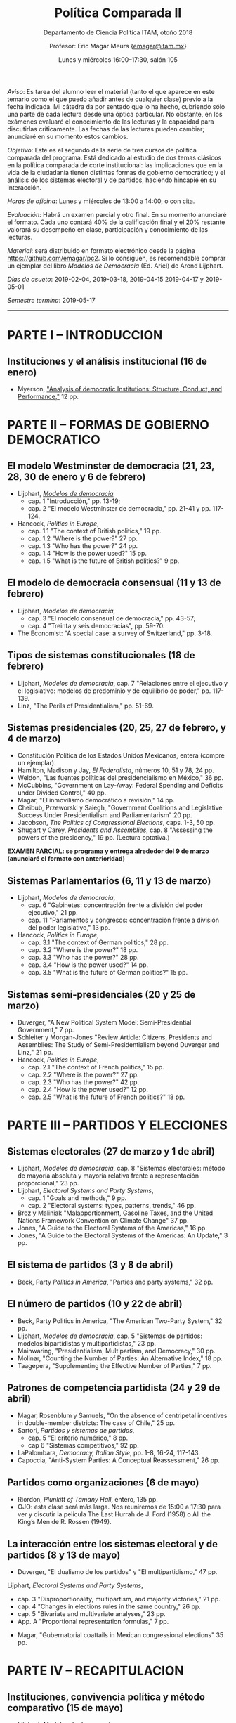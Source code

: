 #+TITLE: Política Comparada II
#+SUBTITLE: Departamento de Ciencia Política ITAM, otoño 2018
#+AUTHOR: Profesor: Eric Magar Meurs \small{\url{emagar@itam.mx}}
#+DATE:  Lunes y miércoles 16:00--17:30, salón 105
#+OPTIONS: toc:nil # don't place toc in default location
# # will change captions to Spanish, see https://lists.gnu.org/archive/html/emacs-orgmode/2010-03/msg00879.html
#+LANGUAGE: es 

#+OPTIONS: org-export-date-timestamp-format "\\texttt{%s}"

#+LATEX_HEADER: \documentclass[letter,14pt]{article}
#+LATEX_HEADER: \usepackage[letterpaper,right=1.25in,left=1.25in,top=1in,bottom=1in]{geometry}
#+LATEX_HEADER: \usepackage{url}
#+LATEX_HEADER: \usepackage{mathptmx}           % set font type to Times
#+LATEX_HEADER: \usepackage[scaled=.90]{helvet} % set font type to Times (Helvetica for some special characters)
#+LATEX_HEADER: \usepackage{courier}            % set font type to Times (Courier for other special characters)


/Aviso/: Es tarea del alumno leer el material (tanto el que aparece en este temario como el que puedo añadir antes de cualquier clase) previo a la fecha indicada.  Mi cátedra da por sentado que lo ha hecho, cubriendo sólo una parte de cada lectura desde una óptica particular. No obstante, en los exámenes evaluaré el conocimiento de las lecturas y la capacidad para discutirlas críticamente. Las fechas de las lecturas pueden cambiar; anunciaré en su momento estos cambios.  

/Objetivo/: Este es el segundo de la serie de tres cursos de política comparada del programa. Está dedicado al estudio de dos temas clásicos en la política comparada de corte institucional: las implicaciones que en la vida de la ciudadanía tienen distintas formas de gobierno democrático; y el análisis de los sistemas electoral y de partidos, haciendo hincapié en su interacción.  

/Horas de oficina/: Lunes y miércoles de 13:00 a 14:00, o con cita. 

/Evaluación/: Habrá un examen parcial y otro final. En su momento anunciaré el formato. Cada uno contará 40% de la calificación final y el 20% restante valorará su desempeño en clase, participación y conocimiento de las lecturas.

/Material/: será distribuido en formato electrónico desde la página [[https://github.com/emagar/pc2]]. Si lo consiguen, es recomendable comprar un ejemplar del libro /Modelos de Democracia/ (Ed. Ariel) de Arend Lijphart. 

/Días de asueto/: 2019-02-04, 2019-03-18, 2019-04-15 2019-04-17 y 2019-05-01

/Semestre termina/: 2019-05-17

-------------------------

* PARTE I – INTRODUCCION
** Instituciones y el análisis institucional  (16 de enero)
- Myerson, [[https://github.com/emagar/pc2/blob/master/lecturas/myersonInstAnalysis1995jep.pdf]["Analysis of democratic Institutions: Structure, Conduct, and Performance,"]] 12 pp.
* PARTE II – FORMAS DE GOBIERNO DEMOCRATICO
** El modelo Westminster de democracia  (21, 23, 28, 30 de enero y 6 de febrero) 
- Lijphart, [[https://github.com/emagar/ep3/blob/master/lecturas/lijphart-mod-democ][/Modelos de democracia/]]
   - cap. 1 "Introducción," pp. 13-19;
   - cap. 2 "El modelo Westminster de democracia," pp. 21-41 y pp. 117-124. 
- Hancock, /Politics in Europe/, 
   - cap. 1.1 "The context of British politics," 19 pp.
   - cap. 1.2 "Where is the power?" 27 pp.
   - cap. 1.3 "Who has the power?" 24 pp.
   - cap. 1.4 "How is the power used?" 15 pp.
   - cap. 1.5 "What is the future of British politics?" 9 pp.
** El modelo de democracia consensual  (11 y 13 de febrero) 
- Lijphart, /Modelos de democracia/, 
   - cap. 3 "El modelo consensual de democracia," pp. 43-57;  
   - cap. 4 "Treinta y seis democracias", pp. 59-70.  
- The Economist: "A special case: a survey of Switzerland," pp. 3-18.  
** Tipos de sistemas constitucionales  (18 de febrero) 
- Lijphart, /Modelos de democracia/, cap. 7 "Relaciones entre el ejecutivo y el legislativo: modelos de predominio y de equilibrio de poder," pp. 117-139.  
- Linz, "The Perils of Presidentialism," pp. 51-69.  
** Sistemas presidenciales  (20, 25, 27 de febrero, y 4 de marzo) 
- Constitución Política de los Estados Unidos Mexicanos, entera (compre un ejemplar).  
- Hamilton, Madison y Jay, /El Federalista/, números 10, 51 y 78, 24 pp.  
- Weldon, "Las fuentes políticas del presidencialismo en México," 36 pp.
- McCubbins, "Government on Lay-Away: Federal Spending and Deficits under Divided Control," 40 pp.
- Magar, "El inmovilismo democrático a revisión," 14 pp.
- Cheibub, Przeworski y Saiegh, "Government Coalitions and Legislative Success Under Presidentialism and Parliamentarism" 20 pp.
- Jacobson, /The Politics of Congressional Elections/, caps. 1-3, 50 pp.
- Shugart y Carey, /Presidents and Assemblies/, cap. 8 "Assessing the powers of the presidency," 19 pp.   (Lectura optativa.)
*EXAMEN PARCIAL: se programa y entrega alrededor del 9 de marzo (anunciaré el formato con anterioridad)*
** Sistemas Parlamentarios  (6, 11 y 13 de marzo) 
- Lijphart, /Modelos de democracia/, 
   - cap. 6 "Gabinetes: concentración frente a división del poder ejecutivo," 21 pp.
   - cap. 11 "Parlamentos y congresos: concentración frente a división del poder legislativo," 13 pp.
- Hancock, /Politics in Europe/, 
   - cap. 3.1 "The context of German politics," 28 pp.
   - cap. 3.2 "Where is the power?" 18 pp.
   - cap. 3.3 "Who has the power?" 28 pp.
   - cap. 3.4 "How is the power used?" 14 pp.
   - cap. 3.5 "What is the future of German politics?" 15 pp.
** Sistemas semi-presidenciales  (20 y 25 de marzo) 
- Duverger, "A New Political System Model: Semi-Presidential Government," 7 pp.
- Schleiter y Morgan-Jones "Review Article: Citizens, Presidents and Assemblies: The Study of Semi-Presidentialism beyond Duverger and Linz," 21 pp.
- Hancock, /Politics in Europe/, 
   - cap. 2.1 "The context of French politics," 15 pp.
   - cap. 2.2 "Where is the power?" 27 pp.
   - cap. 2.3 "Who has the power?" 42 pp.
   - cap. 2.4 "How is the power used?" 12 pp.
   - cap. 2.5 "What is the future of French politics?" 18 pp.
* PARTE III – PARTIDOS Y ELECCIONES
** Sistemas electorales  (27 de marzo y 1 de abril) 
- Lijphart, /Modelos de democracia/, cap. 8 "Sistemas electorales: método de mayoría absoluta y mayoría relativa frente a representación proporcional," 23 pp.
- Lijphart, /Electoral Systems and Party Systems/, 
   - cap. 1 "Goals and methods," 9 pp.
   - cap. 2 "Electoral systems: types, patterns, trends," 46 pp.
- Broz y Maliniak "Malapportionment, Gasoline Taxes, and the United Nations Framework Convention on Climate Change" 37 pp.
- Jones, "A Guide to the Electoral Systems of the Americas," 16 pp.
- Jones, "A Guide to the Electoral Systems of the Americas: An Update," 3 pp.
** El sistema de partidos  (3 y 8 de abril) 
- Beck, Party /Politics in America/, "Parties and party systems," 32 pp.
** El número de partidos  (10 y 22 de abril) 
- Beck, Party Politics in America, "The American Two-Party System," 32 pp.
- Lijphart, /Modelos de democracia/, cap. 5 "Sistemas de partidos: modelos bipartidistas y multipartidistas," 23 pp.
- Mainwaring, "Presidentialism, Multipartism, and Democracy," 30 pp.
- Molinar, "Counting the Number of Parties: An Alternative Index," 18 pp.
- Taagepera, "Supplementing the Effective Number of Parties," 7 pp.
** Patrones de competencia partidista  (24 y 29 de abril) 
- Magar, Rosenblum y Samuels, "On the absence of centripetal incentives in double-member districts: The case of Chile," 25 pp.
- Sartori, /Partidos y sistemas de partidos/, 
   - cap. 5 "El criterio numérico," 8 pp.
   - cap 6 "Sistemas competitivos," 92 pp.
- LaPalombara, /Democracy, Italian Style/, pp. 1-8, 16-24, 117-143.  
- Capoccia, "Anti-System Parties: A Conceptual Reassessment," 26 pp.
** Partidos como organizaciones  (6 de mayo) 
- Riordon, /Plunkitt of Tamany Hall/, entero, 135 pp.
- OJO: esta clase será más larga. Nos reuniremos de 15:00 a 17:30 para ver y discutir la película The Last Hurrah de J. Ford (1958) o All the King’s Men de R. Rossen (1949). 
** La interacción entre los sistemas electoral y de partidos  (8 y 13 de mayo) 
- Duverger, "El dualismo de los partidos" y "El multipartidismo," 47 pp.
Lijphart, /Electoral Systems and Party Systems/, 
   - cap. 3 "Disproportionality, multipartism, and majority victories," 21 pp.
   - cap. 4 "Changes in elections rules in the same country," 26 pp.
   - cap. 5 "Bivariate and multivariate analyses," 23 pp.
   - App. A "Proportional representation formulas," 7 pp.
- Magar, "Gubernatorial coattails in Mexican congressional elections" 35 pp.
* PARTE IV – RECAPITULACION
** Instituciones, convivencia política y método comparativo (15 de mayo) 
- Lijphart, /Modelos de democracia/, 
   - cap. 14 "Mapa conceptual bidimensional de la democracia," 23 pp.
   - cap. 16 "Calidad de la democracia y una democracia más benigna y benévola," 21 pp.



